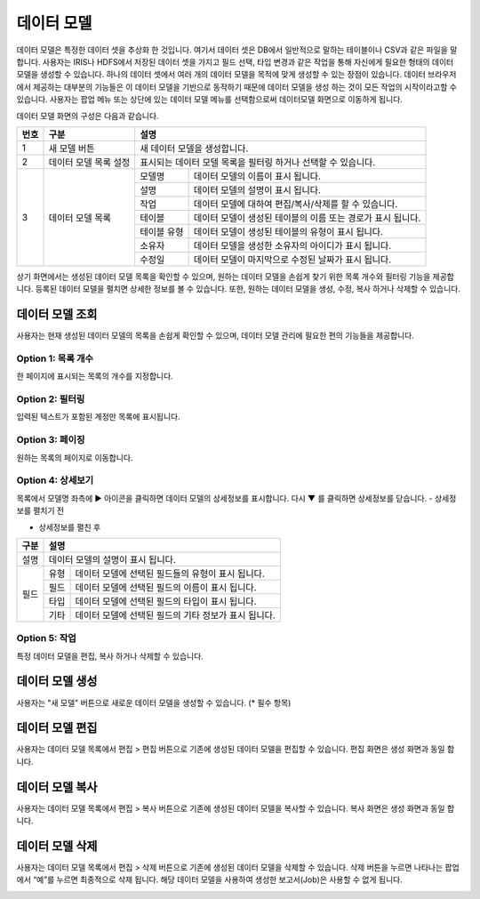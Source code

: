 
_`데이터 모델`
========================================
데이터 모델은 특정한 데이터 셋을 추상화 한 것입니다. 여기서 데이터 셋은 DB에서 일반적으로 말하는 테이블이나 CSV과 같은 파일을 말합니다. 사용자는 IRIS나 HDFS에서 저장된 데이터 셋을 가지고 필드 선택, 타입 변경과 같은 작업을 통해 자신에게 필요한 형태의 데이터 모델을 생성할 수 있습니다. 하나의 데이터 셋에서 여러 개의 데이터 모델을 목적에 맞게 생성할 수 있는 장점이 있습니다. 데이터 브라우저에서 제공하는 대부분의 기능들은 이 데이터 모델을 기반으로 동작하기 때문에 데이터 모델을 생성 하는 것이 모든 작업의 시작이라고할 수 있습니다.
사용자는 팝업 메뉴 또는 상단에 있는 데이터 모델 메뉴를 선택함으로써 데이터모델 화면으로 이동하게 됩니다.

데이터 모델 화면의 구성은 다음과 같습니다.

.. image:: ./images/ko/model_main.png

+--------+------------------------------------+---------------------------------------------------------------------------------------------------------------+
| 번호   | 구분                               | 설명                                                                                                          |
+========+====================================+===============================================================================================================+
| 1      | 새 모델 버튼                       | 새 데이터 모델을 생성합니다.                                                                                  |
+--------+------------------------------------+---------------------------------------------------------------------------------------------------------------+
| 2      | 데이터 모델 목록 설정              | 표시되는 데이터 모델 목록을 필터링 하거나 선택할 수 있습니다.                                                 |
+--------+------------------------------------+---------------------------+-----------------------------------------------------------------------------------+
| 3      | 데이터 모델 목록                   | 모델명                    | 데이터 모델의 이름이 표시 됩니다.                                                 |
|        |                                    +---------------------------+-----------------------------------------------------------------------------------+
|        |                                    | 설명                      | 데이터 모델의 설명이 표시 됩니다.                                                 |
|        |                                    +---------------------------+-----------------------------------------------------------------------------------+
|        |                                    | 작업                      | 데이터 모델에 대하여 편집/복사/삭제를 할 수 있습니다.                             |
|        |                                    +---------------------------+-----------------------------------------------------------------------------------+
|        |                                    | 테이블                    | 데이터 모델이 생성된 테이블의 이름 또는 경로가 표시 됩니다.                       |
|        |                                    +---------------------------+-----------------------------------------------------------------------------------+
|        |                                    | 테이블 유형               | 데이터 모델이 생성된 테이블의 유형이 표시 됩니다.                                 |
|        |                                    +---------------------------+-----------------------------------------------------------------------------------+
|        |                                    | 소유자                    | 데이터 모델을 생성한 소유자의 아이디가 표시 됩니다.                               |
|        |                                    +---------------------------+-----------------------------------------------------------------------------------+
|        |                                    | 수정일                    | 데이터 모델이 마지막으로 수정된 날짜가 표시 됩니다.                               |
+--------+------------------------------------+---------------------------+-----------------------------------------------------------------------------------+

상기 화면에서는 생성된 데이터 모델 목록을 확인할 수 있으며, 원하는 데이터 모델을 손쉽게 찾기 위한 목록 개수와 필터링 기능을 제공합니다. 등록된 데이터 모델을 펼치면 상세한 정보를 볼 수 있습니다. 또한, 원하는 데이터 모델을 생성, 수정, 복사 하거나 삭제할 수 있습니다.




_`데이터 모델 조회`
----------------------------------------
사용자는 현재 생성된 데이터 모델의 목록을 손쉽게 확인할 수 있으며, 데이터 모델 관리에 필요한 편의 기능들을 제공합니다.


Option 1: 목록 개수
~~~~~~~~~~~~~~~~~~~~~~~~~~~~~~~~~~~~~~
한 페이지에 표시되는 목록의 개수를 지정합니다.

.. image:: ./images/ko/grid_ctrl_01.png


Option 2: 필터링
~~~~~~~~~~~~~~~~~~~~~~~~~~~~~~~~~~~~~~
입력된 텍스트가 포함된 계정만 목록에 표시됩니다.

.. image:: ./images/ko/grid_ctrl_02.png


Option 3: 페이징
~~~~~~~~~~~~~~~~~~~~~~~~~~~~~~~~~~~~~~
원하는 목록의 페이지로 이동합니다.

.. image:: ./images/ko/grid_ctrl_03.png


Option 4: 상세보기
~~~~~~~~~~~~~~~~~~~~~~~~~~~~~~~~~~~~~~
목록에서 모델명 좌측에 ▶ 아이콘을 클릭하면 데이터 모델의 상세정보를 표시합니다. 다시 ▼ 를 클릭하면 상세정보를 닫습니다.
- 상세정보를 펼치기 전

.. image:: ./images/ko/model_grid_expand_01.png

- 상세정보를 펼친 후

.. image:: ./images/ko/model_grid_expand_02.png

+------------------------------------+---------------------------------------------------------------------------------------------------------------+
| 구분                               | 설명                                                                                                          |
+====================================+===============================================================================================================+
| 설명                               | 데이터 모델의 설명이 표시 됩니다.                                                                             |
+------------------------------------+---------------------------+-----------------------------------------------------------------------------------+
| 필드                               | 유형                      | 데이터 모델에 선택된 필드들의 유형이 표시 됩니다.                                 |
|                                    +---------------------------+-----------------------------------------------------------------------------------+
|                                    | 필드                      | 데이터 모델에 선택된 필드의 이름이 표시 됩니다.                                   |
|                                    +---------------------------+-----------------------------------------------------------------------------------+
|                                    | 타입                      | 데이터 모델에 선택된 필드의 타입이 표시 됩니다.                                   |
|                                    +---------------------------+-----------------------------------------------------------------------------------+
|                                    | 기타                      | 데이터 모델에 선택된 필드의 기타 정보가 표시 됩니다.                              |
+------------------------------------+---------------------------+-----------------------------------------------------------------------------------+



Option 5: 작업
~~~~~~~~~~~~~~~~~~~~~~~~~~~~~~~~~~~~~~
특정 데이터 모델을 편집, 복사 하거나 삭제할 수 있습니다.

.. image:: ./images/ko/model_grid_menu.png




_`데이터 모델 생성`
----------------------------------------
사용자는 "새 모델" 버튼으로 새로운 데이터 모델을 생성할 수 있습니다. (* 필수 항목)

.. image:: ./images/ko/model_new_dialog.png

+--------+--------------------+-----------------------------------------------------------------------------------------------------------------------------------------------------------------------------------------------------------------------------------------------------+
| 번호   | 구분               | 설명                                                                                                                                                                                                                                                |
+========+====================+=====================================================================================================================================================================================================================================================+
| 1      | 모델 명            | 데이터 모델의 이름을 입력할 수 있습니다.                                                                                                                                                                                                            |
+--------+--------------------+-----------------------------------------------------------------------------------------------------------------------------------------------------------------------------------------------------------------------------------------------------+
| 2      | 설명               | 데이터 모델에 대한 설명을 입력할 수 있습니다.                                                                                                                                                                                                       |
+--------+--------------------+---------------+-------------------------------------------------------------------------------------------------------------------------------------------------------------------------------------------------------------------------------------+
| 3      | 대상               | 테이블        | 데이터 모델을 생성하려는 대상을 IRIS에 생성되어 있는 테이블에서 선택 합니다. 목록에서 테이블을 선택하면, 선택된 경로의 샘플 데이터와 필드가 해당 영역에 표시 됩니다.                                                                |
|        |                    |               |                                                                                                                                                                                                                                     |
|        |                    |               | .. image:: ./images/ko/model_new_dlg_sel_table.png                                                                                                                                                                       |
|        |                    |               |                                                                                                                                                                                                                                     |
|        |                    |               | "운영 테이블" 체크박스를 클릭하면, 테이블 목록에 운영 테이블이 표시 됩니다. 운영 테이블은 실제로 시스템 운용에 사용되는 테이블 입니다.                                                                                              |
|        |                    +---------------+-------------------------------------------------------------------------------------------------------------------------------------------------------------------------------------------------------------------------------------+
|        |                    | HDFS          | 데이터 모델을 생성하려는 대상을 HDFS에 존재하는 폴더 또는 파일 중에서 선택 합니다. 폴더를 선택할 경우에는 해당 폴더 내에 있는 내용을 읽어 들입니다.                                                                                 |
|        |                    |               | 폴더 또는 파일의 경로를 직접 입력하거나, "찾아보기" 버튼을 누르면 팝업으로 나타나는 HDFS 브라우저를 통하여 선택할 수 있습니다. HDFS 브라우저의 사용법은 HDFS 브라우저 매뉴얼을 참조 하시기 바랍니다.                                |
|        |                    |               | 파일의 경우에는 CSV 파일만 지원하며, 내용의 분리기호는 "분리기호" 입력란에서 변경할 수 있습니다.                                                                                                                                    |
|        |                    |               | 경로를 입력되거나 선택하면, 선택된 경로의 샘플 데이터와 필드가 해당 영역에 표시 됩니다.                                                                                                                                             |
+--------+--------------------+---------------+-------------------------------------------------------------------------------------------------------------------------------------------------------------------------------------------------------------------------------------+
| 4      | 샘플 데이터        | 선택된 대상에 대한 샘플 데이터를 최대 10건까지 표시합니다.                                                                                                                                                                                          |
+--------+--------------------+-----------------------------------------------------------------------------------------------------------------------------------------------------------------------------------------------------------------------------------------------------+
| 5      | 필드 설정          | 선택된 대상에 존재하는 필드 중에서 실제로 사용될 필드를 선택합니다. 필드 유형에 따른 설명은 다음과 같습니다.                                                                                                                                        |
|        |                    +---------------+-------------------------------------------------------------------------------------------------------------------------------------------------------------------------------------------------------------------------------------+
|        |                    | 시간          | 데이터 브라우저에서 시간 설정과 같은 시간과 관련된 기능을 사용할 때 기준이 되는 필드 입니다. 필드를 선택하고 "기타" 입력란에 원하는 시간 포맷을 입력하면 해당 포맷을 가지고 데이터를 인식합니다.                                    |
|        |                    |               | 유효한 시간 포맷은 http://momentjs.com/docs/#/parsing/string-format/ 을 참고하시기 바랍니다.                                                                                                                                        |
|        |                    |               | 선택하지 않을 경우 시간과 관련된 기능을 사용할 수 없습니다. 단, IRIS 테이블 중에서 LOCAL 테이블은 시간 필드를 필수로 선택해야 합니다.                                                                                               |
|        |                    +---------------+-------------------------------------------------------------------------------------------------------------------------------------------------------------------------------------------------------------------------------------+
|        |                    | 원시          | Fulltext 검색에 사용될 필드를 선택합니다.                                                                                                                                                                                           |
|        |                    +---------------+-------------------------------------------------------------------------------------------------------------------------------------------------------------------------------------------------------------------------------------+
|        |                    | 선택됨        | 사용자에 의해 선택된 필드의 목록입니다. 타입 변경이 가능하며 타입이 TIMESTAMP일 경우 시간 필드와 동일하게 시간 포맷을 입력해야 합니다.                                                                                              |
|        |                    +---------------+-------------------------------------------------------------------------------------------------------------------------------------------------------------------------------------------------------------------------------------+
|        |                    | 미선택        | 선택이 가능한 필드의 목록 입니다.                                                                                                                                                                                                   |
+--------+--------------------+---------------+-------------------------------------------------------------------------------------------------------------------------------------------------------------------------------------------------------------------------------------+
| 6      | 취소 버튼          | 데이터 모델 생성을 취소합니다.                                                                                                                                                                                                                      |
+--------+--------------------+---------------+-------------------------------------------------------------------------------------------------------------------------------------------------------------------------------------------------------------------------------------+
| 7      | 저장 버튼          | 현재 설정으로 데이터 모델을 생성합니다.                                                                                                                                                                                                             |
+--------+--------------------+-----------------------------------------------------------------------------------------------------------------------------------------------------------------------------------------------------------------------------------------------------+




_`데이터 모델 편집`
----------------------------------------
사용자는 데이터 모델 목록에서 편집 > 편집 버튼으로 기존에 생성된 데이터 모델을 편집할 수 있습니다. 편집 화면은 생성 화면과 동일 합니다.

.. image:: ./images/ko/model_grid_edit_menu_01.png


_`데이터 모델 복사`
----------------------------------------
사용자는 데이터 모델 목록에서 편집 > 복사 버튼으로 기존에 생성된 데이터 모델을 복사할 수 있습니다. 복사 화면은 생성 화면과 동일 합니다.

.. image:: ./images/ko/model_grid_edit_menu_02.png


_`데이터 모델 삭제`
----------------------------------------
사용자는 데이터 모델 목록에서 편집 > 삭제 버튼으로 기존에 생성된 데이터 모델을 삭제할 수 있습니다. 삭제 버튼을 누르면 나타나는 팝업에서 “예”를 누르면 최종적으로 삭제 됩니다. 해당 데이터 모델을 사용하여 생성한 보고서(Job)은 사용할 수 없게 됩니다.

.. image:: ./images/ko/model_grid_edit_menu_03.png


